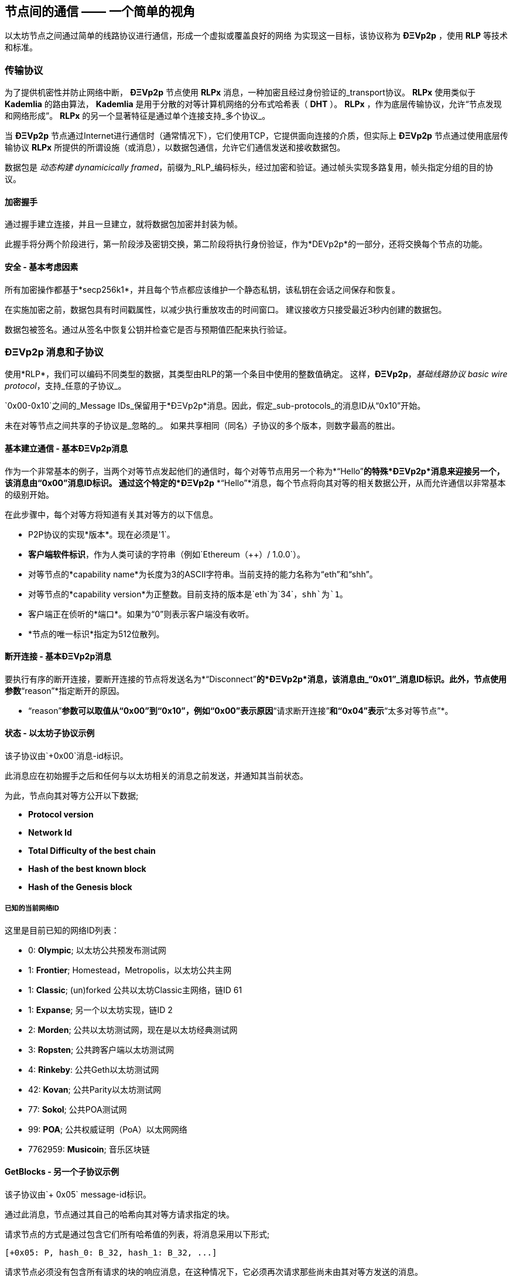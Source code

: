 [[communications_between_nodes]]
== 节点间的通信 —— 一个简单的视角

以太坊节点之间通过简单的线路协议进行通信，形成一个虚拟或覆盖良好的网络
为实现这一目标，该协议称为 *ÐΞVp2p* ，使用 *RLP* 等技术和标准。

[[transport_protocol]]
=== 传输协议

为了提供机密性并防止网络中断， *ÐΞVp2p* 节点使用 *RLPx* 消息，一种加密且经过身份验证的_transport协议。
*RLPx* 使用类似于 *Kademlia* 的路由算法， *Kademlia* 是用于分散的对等计算机网络的分布式哈希表（ *DHT* ）。
*RLPx* ，作为底层传输协议，允许“节点发现和网络形成”。
*RLPx* 的另一个显著特征是通过单个连接支持_多个协议_。

当 *ÐΞVp2p* 节点通过Internet进行通信时（通常情况下），它们使用TCP，它提供面向连接的介质，但实际上 *ÐΞVp2p* 节点通过使用底层传输协议 *RLPx* 所提供的所谓设施（或消息），以数据包通信，允许它们通信发送和接收数据包。

数据包是 _动态构建_ _dynamicically framed_，前缀为_RLP_编码标头，经过加密和验证。通过帧头实现多路复用，帧头指定分组的目的协议。

==== 加密握手

通过握手建立连接，并且一旦建立，就将数据包加密并封装为帧。

此握手将分两个阶段进行，第一阶段涉及密钥交换，第二阶段将执行身份验证，作为*DEVp2p*的一部分，还将交换每个节点的功能。

==== 安全 - 基本考虑因素

所有加密操作都基于*secp256k1*，并且每个节点都应该维护一个静态私钥，该私钥在会话之间保存和恢复。

在实施加密之前，数据包具有时间戳属性，以减少执行重放攻击的时间窗口。
建议接收方只接受最近3秒内创建的数据包。

数据包被签名。通过从签名中恢复公钥并检查它是否与预期值匹配来执行验证。

[[devp2p_messages_subprotocols]]
=== ÐΞVp2p 消息和子协议
使用*RLP*，我们可以编码不同类型的数据，其类型由RLP的第一个条目中使用的整数值确定。
这样，*ÐΞVp2p*，_基础线路协议_ _basic wire protocol_，支持_任意的子协议_。

`0x00-0x10`之间的_Message IDs_保留用于*ÐΞVp2p*消息。因此，假定_sub-protocols_的消息ID从“0x10”开始。

未在对等节点之间共享的子协议是_忽略的_。
如果共享相同（同名）子协议的多个版本，则数字最高的胜出。

==== 基本建立通信 - 基本ÐΞVp2p消息

作为一个非常基本的例子，当两个对等节点发起他们的通信时，每个对等节点用另一个称为*“Hello”*的特殊*ÐΞVp2p*消息来迎接另一个，该消息由“0x00”消息ID标识。
通过这个特定的*ÐΞVp2p* *“Hello”*消息，每个节点将向其对等的相关数据公开，从而允许通信以非常基本的级别开始。

在此步骤中，每个对等方将知道有关其对等方的以下信息。

- P2P协议的实现*版本*。现在必须是'1`。
- *客户端软件标识*，作为人类可读的字符串（例如`Ethereum（++）/ 1.0.0`）。
- 对等节点的*capability name*为长度为3的ASCII字符串。当前支持的能力名称为“eth”和“shh”。
- 对等节点的*capability version*为正整数。目前支持的版本是`eth`为`34`，`shh`为`1`。
- 客户端正在侦听的*端口*。如果为“0”则表示客户端没有收听。
- *节点的唯一标识*指定为512位散列。

==== 断开连接 - 基本ÐΞVp2p消息
要执行有序的断开连接，要断开连接的节点将发送名为*“Disconnect”*的*ÐΞVp2p*消息，该消息由_“0x01”_消息ID标识。此外，节点使用参数*“reason”*指定断开的原因。

* “reason”*参数可以取值从“0x00”到“0x10”，例如“0x00”表示原因*“请求断开连接”*和“0x04”表示*“太多对等节点”*。

==== 状态 - 以太坊子协议示例

该子协议由`+0x00`消息-id标识。

此消息应在初始握手之后和任何与以太坊相关的消息之前发送，并通知其当前状态。

为此，节点向其对等方公开以下数据;

- *Protocol version*
- *Network Id*
- *Total Difficulty of the best chain*
- *Hash of the best known block*
- *Hash of the Genesis block*

[[known_current_networks]]
===== 已知的当前网络ID
这里是目前已知的网络ID列表：

- 0: *Olympic*; 以太坊公共预发布测试网
- 1: *Frontier*; Homestead，Metropolis，以太坊公共主网
- 1: *Classic*; (un)forked 公共以太坊Classic主网络，链ID 61
- 1: *Expanse*; 另一个以太坊实现，链ID 2
- 2: *Morden*; 公共以太坊测试网，现在是以太坊经典测试网
- 3: *Ropsten*; 公共跨客户端以太坊测试网
- 4: *Rinkeby*: 公共Geth以太坊测试网
- 42: *Kovan*; 公共Parity以太坊测试网
- 77: *Sokol*; 公共POA测试网
- 99: *POA*; 公共权威证明（PoA）以太网网络
- 7762959: *Musicoin*; 音乐区块链

==== GetBlocks - 另一个子协议示例
该子协议由`+ 0x05` message-id标识。

通过此消息，节点通过其自己的哈希向其对等方请求指定的块。

请求节点的方式是通过包含它们所有哈希值的列表，将消息采用以下形式;

....
[+0x05: P, hash_0: B_32, hash_1: B_32, ...]
....

请求节点必须没有包含所有请求的块的响应消息，在这种情况下，它必须再次请求那些尚未由其对等方发送的消息。

=== 节点标识和声誉
*ÐΞVp2p*节点的标识是*secp256k1*公钥。

客户端可以自由标记新节点并使用节点ID作为_决定节点的信誉_的方法。

他们可以存储给定ID的评级并相应地给予优先权。
